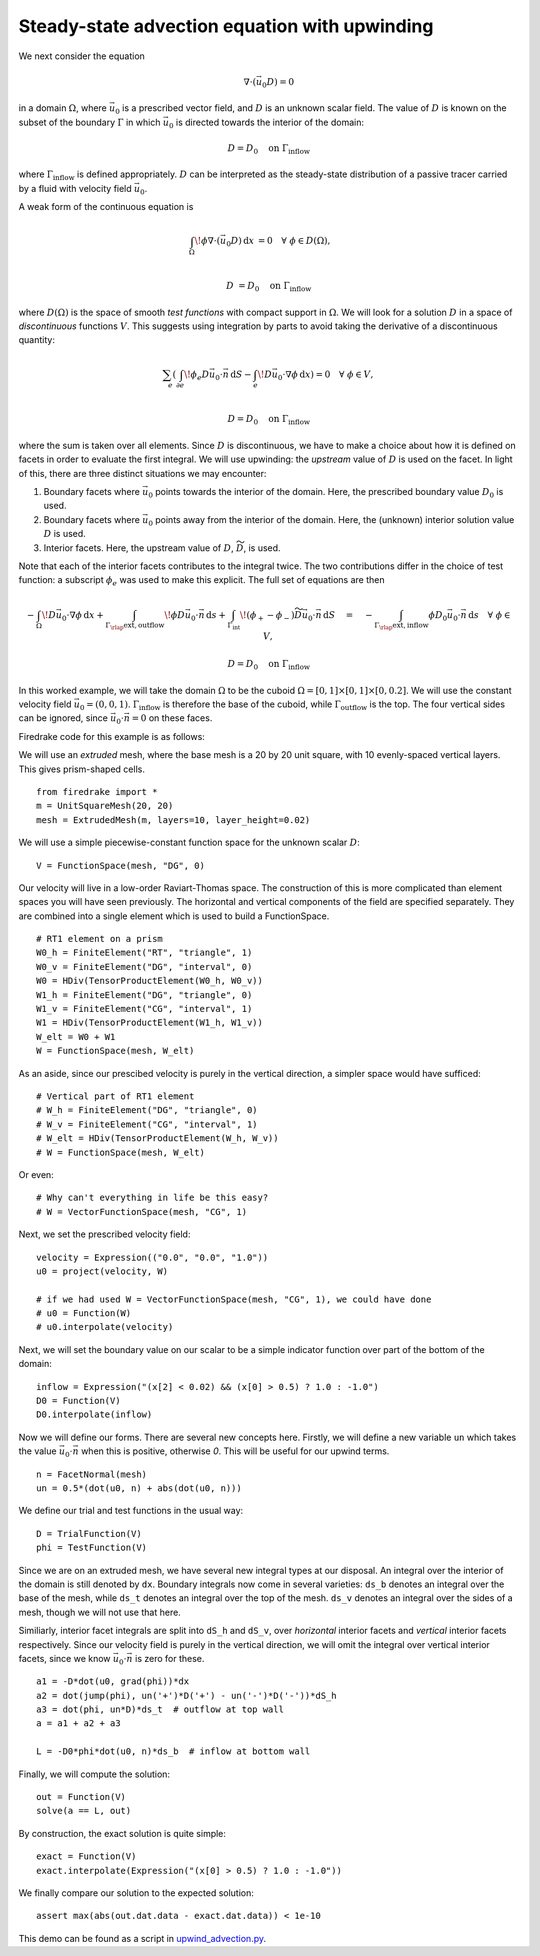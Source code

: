 Steady-state advection equation with upwinding
==============================================

We next consider the equation

.. math::

   \nabla\cdot(\vec{u_0}D) = 0

in a domain :math:`\Omega`, where :math:`\vec{u_0}` is a prescribed vector
field, and :math:`D` is an unknown scalar field. The value of :math:`D` is known
on the subset of the boundary :math:`\Gamma` in which :math:`\vec{u_0}` is
directed towards the interior of the domain:

.. math::

  D = D_0 \quad \mathrm{on} \ \Gamma_\mathrm{inflow}

where :math:`\Gamma_\mathrm{inflow}` is defined appropriately. :math:`D` can
be interpreted as the steady-state distribution of a passive tracer carried by a
fluid with velocity field :math:`\vec{u_0}`.

A weak form of the continuous equation is

.. math::

   \int_\Omega \! \phi \nabla \cdot (\vec{u_0} D) \, \mathrm{d} x &= 0 \quad
   \forall \ \phi \in D(\Omega), \\
   
   D &= D_0 \quad \mathrm{on} \ \Gamma_\mathrm{inflow}

where :math:`D(\Omega)` is the space of smooth *test functions* with compact
support in :math:`\Omega`. We will look for a solution :math:`D` in a space of
*discontinuous* functions :math:`V`. This suggests using integration by parts to
avoid taking the derivative of a discontinuous quantity:

.. math::

   \sum_e \left( \int_{\partial e} \! \phi_e D \vec{u_0} \cdot \vec{n} \,
   \mathrm{d} S - \int_e \! D \vec{u_0} \cdot \nabla \phi \, \mathrm{d} x \right) = 0
   \quad \forall \ \phi \in V, \\
   
   D = D_0 \quad \mathrm{on} \ \Gamma_\mathrm{inflow}

where the sum is taken over all elements. Since :math:`D` is discontinuous, we
have to make a choice about how it is defined on facets in order to evaluate
the first integral. We will use upwinding: the *upstream* value of :math:`D` is
used on the facet. In light of this, there are three distinct situations we may
encounter:

1. Boundary facets where :math:`\vec{u_0}` points towards the interior of the
   domain. Here, the prescribed boundary value :math:`D_0` is used.
2. Boundary facets where :math:`\vec{u_0}` points away from the interior of the
   domain. Here, the (unknown) interior solution value :math:`D` is used.
3. Interior facets. Here, the upstream value of :math:`D`,
   :math:`\widetilde{D}`, is used.

Note that each of the interior facets contributes to the integral twice. The two
contributions differ in the choice of test function: a subscript :math:`\phi_e`
was used to make this explicit. The full set of equations are then

.. math::

   -\int_\Omega \! D \vec{u_0} \cdot \nabla \phi \, \mathrm{d} x 
   + \int_{\Gamma_\rlap{\mathrm{ext, outflow}}} \! \phi D \vec{u_0} \cdot \vec{n}
   \, \mathrm{d} s 
   + \int_{\Gamma_\mathrm{int}} \! (\phi_+ - \phi_-) \widetilde{D}
   \vec{u_0} \cdot \vec{n} \, \mathrm{d} S
   \quad = \quad
   -\int_{\Gamma_\rlap{\mathrm{ext, inflow}}} \phi D_0 \vec{u_0} \cdot
   \vec{n} \, \mathrm{d} s \quad \forall \ \phi \in V,

   D = D_0 \quad \mathrm{on} \ \Gamma_\mathrm{inflow}

In this worked example, we will take the domain :math:`\Omega` to be the cuboid
:math:`\Omega = [0,1] \times [0,1] \times [0,0.2]`. We will use the constant
velocity field :math:`\vec{u_0} = (0, 0, 1)`. :math:`\Gamma_\mathrm{inflow}`
is therefore the base of the cuboid, while :math:`\Gamma_\mathrm{outflow}`
is the top. The four vertical sides can be ignored, since
:math:`\vec{u_0} \cdot \vec{n} = 0` on these faces.

Firedrake code for this example is as follows:

We will use an *extruded* mesh, where the base mesh is a 20 by 20 unit square,
with 10 evenly-spaced vertical layers. This gives prism-shaped cells. ::

  from firedrake import *
  m = UnitSquareMesh(20, 20)
  mesh = ExtrudedMesh(m, layers=10, layer_height=0.02)

We will use a simple piecewise-constant function space for the unknown scalar
:math:`D`: ::

  V = FunctionSpace(mesh, "DG", 0)

Our velocity will live in a low-order Raviart-Thomas space. The construction of
this is more complicated than element spaces you will have seen previously. The
horizontal and vertical components of the field are specified separately. They
are combined into a single element which is used to build a FunctionSpace. ::

  # RT1 element on a prism
  W0_h = FiniteElement("RT", "triangle", 1)
  W0_v = FiniteElement("DG", "interval", 0)
  W0 = HDiv(TensorProductElement(W0_h, W0_v))
  W1_h = FiniteElement("DG", "triangle", 0)
  W1_v = FiniteElement("CG", "interval", 1)
  W1 = HDiv(TensorProductElement(W1_h, W1_v))
  W_elt = W0 + W1
  W = FunctionSpace(mesh, W_elt)

As an aside, since our prescibed velocity is purely in the vertical direction, a
simpler space would have sufficed: ::

  # Vertical part of RT1 element
  # W_h = FiniteElement("DG", "triangle", 0)
  # W_v = FiniteElement("CG", "interval", 1)
  # W_elt = HDiv(TensorProductElement(W_h, W_v))
  # W = FunctionSpace(mesh, W_elt)

Or even: ::

  # Why can't everything in life be this easy?
  # W = VectorFunctionSpace(mesh, "CG", 1)

Next, we set the prescribed velocity field: ::

  velocity = Expression(("0.0", "0.0", "1.0"))
  u0 = project(velocity, W)
  
  # if we had used W = VectorFunctionSpace(mesh, "CG", 1), we could have done
  # u0 = Function(W)
  # u0.interpolate(velocity)

Next, we will set the boundary value on our scalar to be a simple indicator
function over part of the bottom of the domain: ::

  inflow = Expression("(x[2] < 0.02) && (x[0] > 0.5) ? 1.0 : -1.0")
  D0 = Function(V)
  D0.interpolate(inflow)

Now we will define our forms. There are several new concepts here. Firstly, we
will define a new variable ``un`` which takes the value
:math:`\vec{u_0} \cdot \vec{n}` when this is positive, otherwise `0`. This
will be useful for our upwind terms. ::

  n = FacetNormal(mesh)
  un = 0.5*(dot(u0, n) + abs(dot(u0, n)))

We define our trial and test functions in the usual way: ::

  D = TrialFunction(V)
  phi = TestFunction(V)

Since we are on an extruded mesh, we have several new integral types at our
disposal. An integral over the interior of the domain is still denoted by
``dx``. Boundary integrals now come in several varieties: ``ds_b`` denotes an
integral over the base of the mesh, while ``ds_t`` denotes an integral over the
top of the mesh. ``ds_v`` denotes an integral over the sides of a mesh, though
we will not use that here.

Similiarly, interior facet integrals are split into ``dS_h`` and ``dS_v``, over
*horizontal* interior facets and *vertical* interior facets respectively. Since
our velocity field is purely in the vertical direction, we will omit the
integral over vertical interior facets, since we know
:math:`\vec{u_0} \cdot \vec{n}` is zero for these. ::

  a1 = -D*dot(u0, grad(phi))*dx
  a2 = dot(jump(phi), un('+')*D('+') - un('-')*D('-'))*dS_h
  a3 = dot(phi, un*D)*ds_t  # outflow at top wall
  a = a1 + a2 + a3

  L = -D0*phi*dot(u0, n)*ds_b  # inflow at bottom wall

Finally, we will compute the solution: ::

  out = Function(V)
  solve(a == L, out)

By construction, the exact solution is quite simple: ::
  
  exact = Function(V)
  exact.interpolate(Expression("(x[0] > 0.5) ? 1.0 : -1.0"))

We finally compare our solution to the expected solution: ::

  assert max(abs(out.dat.data - exact.dat.data)) < 1e-10

This demo can be found as a script in
`upwind_advection.py <upwind_advection.py>`__.
